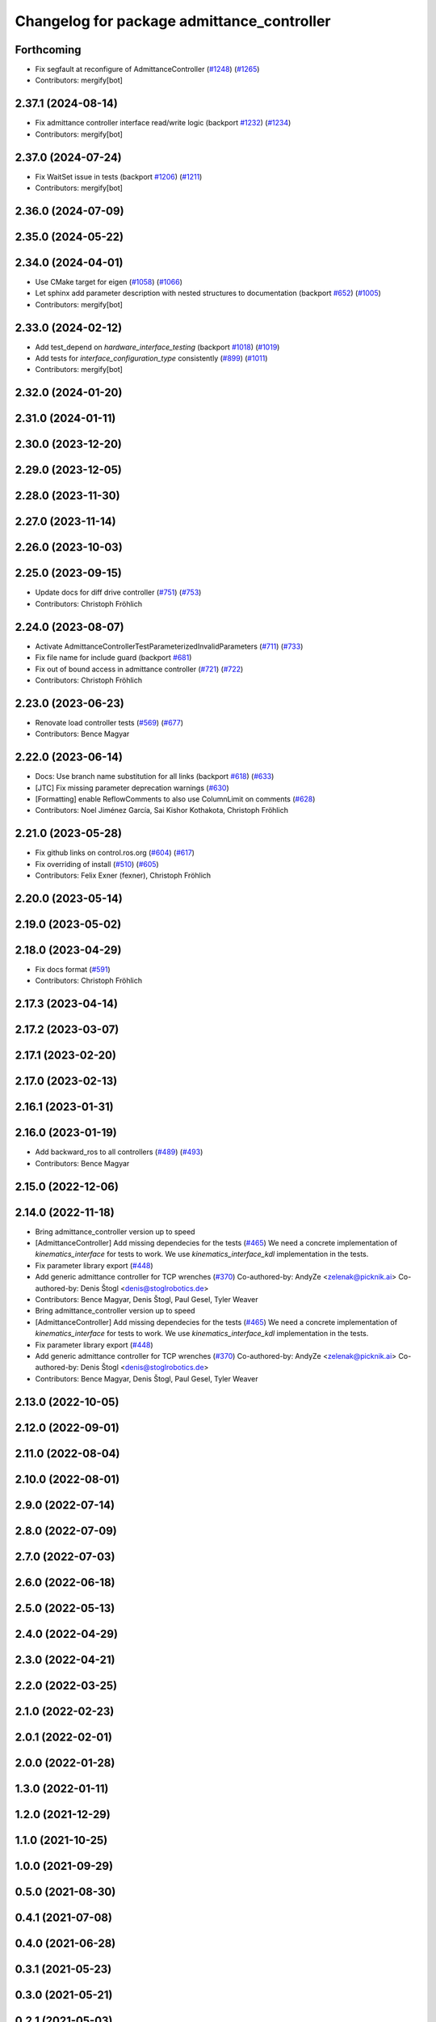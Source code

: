 ^^^^^^^^^^^^^^^^^^^^^^^^^^^^^^^^^^^^^^^^^^^
Changelog for package admittance_controller
^^^^^^^^^^^^^^^^^^^^^^^^^^^^^^^^^^^^^^^^^^^

Forthcoming
-----------
* Fix segfault at reconfigure of AdmittanceController (`#1248 <https://github.com/ros-controls/ros2_controllers/issues/1248>`_) (`#1265 <https://github.com/ros-controls/ros2_controllers/issues/1265>`_)
* Contributors: mergify[bot]

2.37.1 (2024-08-14)
-------------------
* Fix admittance controller interface read/write logic (backport `#1232 <https://github.com/ros-controls/ros2_controllers/issues/1232>`_) (`#1234 <https://github.com/ros-controls/ros2_controllers/issues/1234>`_)
* Contributors: mergify[bot]

2.37.0 (2024-07-24)
-------------------
* Fix WaitSet issue in tests  (backport `#1206 <https://github.com/ros-controls/ros2_controllers/issues/1206>`_) (`#1211 <https://github.com/ros-controls/ros2_controllers/issues/1211>`_)
* Contributors: mergify[bot]

2.36.0 (2024-07-09)
-------------------

2.35.0 (2024-05-22)
-------------------

2.34.0 (2024-04-01)
-------------------
* Use CMake target for eigen (`#1058 <https://github.com/ros-controls/ros2_controllers/issues/1058>`_) (`#1066 <https://github.com/ros-controls/ros2_controllers/issues/1066>`_)
* Let sphinx add parameter description with nested structures to documentation (backport `#652 <https://github.com/ros-controls/ros2_controllers/issues/652>`_) (`#1005 <https://github.com/ros-controls/ros2_controllers/issues/1005>`_)
* Contributors: mergify[bot]

2.33.0 (2024-02-12)
-------------------
* Add test_depend on `hardware_interface_testing` (backport `#1018 <https://github.com/ros-controls/ros2_controllers/issues/1018>`_) (`#1019 <https://github.com/ros-controls/ros2_controllers/issues/1019>`_)
* Add tests for `interface_configuration_type` consistently (`#899 <https://github.com/ros-controls/ros2_controllers/issues/899>`_) (`#1011 <https://github.com/ros-controls/ros2_controllers/issues/1011>`_)
* Contributors: mergify[bot]

2.32.0 (2024-01-20)
-------------------

2.31.0 (2024-01-11)
-------------------

2.30.0 (2023-12-20)
-------------------

2.29.0 (2023-12-05)
-------------------

2.28.0 (2023-11-30)
-------------------

2.27.0 (2023-11-14)
-------------------

2.26.0 (2023-10-03)
-------------------

2.25.0 (2023-09-15)
-------------------
* Update docs for diff drive controller (`#751 <https://github.com/ros-controls/ros2_controllers/issues/751>`_) (`#753 <https://github.com/ros-controls/ros2_controllers/issues/753>`_)
* Contributors: Christoph Fröhlich

2.24.0 (2023-08-07)
-------------------
* Activate AdmittanceControllerTestParameterizedInvalidParameters (`#711 <https://github.com/ros-controls/ros2_controllers/issues/711>`_) (`#733 <https://github.com/ros-controls/ros2_controllers/issues/733>`_)
* Fix file name for include guard (backport `#681 <https://github.com/ros-controls/ros2_controllers/issues/681>`_)
* Fix out of bound access in admittance controller (`#721 <https://github.com/ros-controls/ros2_controllers/issues/721>`_) (`#722 <https://github.com/ros-controls/ros2_controllers/issues/722>`_)
* Contributors: Christoph Fröhlich

2.23.0 (2023-06-23)
-------------------
* Renovate load controller tests (`#569 <https://github.com/ros-controls/ros2_controllers/issues/569>`_) (`#677 <https://github.com/ros-controls/ros2_controllers/issues/677>`_)
* Contributors: Bence Magyar

2.22.0 (2023-06-14)
-------------------
* Docs: Use branch name substitution for all links (backport `#618 <https://github.com/ros-controls/ros2_controllers/issues/618>`_) (`#633 <https://github.com/ros-controls/ros2_controllers/issues/633>`_)
* [JTC] Fix missing parameter deprecation warnings (`#630 <https://github.com/ros-controls/ros2_controllers/issues/630>`_)
* [Formatting] enable ReflowComments to also use ColumnLimit on comments   (`#628 <https://github.com/ros-controls/ros2_controllers/issues/628>`_)
* Contributors: Noel Jiménez García, Sai Kishor Kothakota, Christoph Fröhlich

2.21.0 (2023-05-28)
-------------------
* Fix github links on control.ros.org (`#604 <https://github.com/ros-controls/ros2_controllers/issues/604>`_) (`#617 <https://github.com/ros-controls/ros2_controllers/issues/617>`_)
* Fix overriding of install (`#510 <https://github.com/ros-controls/ros2_controllers/issues/510>`_) (`#605 <https://github.com/ros-controls/ros2_controllers/issues/605>`_)
* Contributors: Felix Exner (fexner), Christoph Fröhlich

2.20.0 (2023-05-14)
-------------------

2.19.0 (2023-05-02)
-------------------

2.18.0 (2023-04-29)
-------------------
* Fix docs format (`#591 <https://github.com/ros-controls/ros2_controllers/issues/591>`_)
* Contributors: Christoph Fröhlich

2.17.3 (2023-04-14)
-------------------

2.17.2 (2023-03-07)
-------------------

2.17.1 (2023-02-20)
-------------------

2.17.0 (2023-02-13)
-------------------

2.16.1 (2023-01-31)
-------------------

2.16.0 (2023-01-19)
-------------------
* Add backward_ros to all controllers (`#489 <https://github.com/ros-controls/ros2_controllers/issues/489>`_) (`#493 <https://github.com/ros-controls/ros2_controllers/issues/493>`_)
* Contributors: Bence Magyar

2.15.0 (2022-12-06)
-------------------

2.14.0 (2022-11-18)
-------------------
* Bring admittance_controller version up to speed
* [AdmittanceController] Add missing dependecies for the tests (`#465 <https://github.com/ros-controls/ros2_controllers/issues/465>`_)
  We need a concrete implementation of `kinematics_interface` for tests to work. We use `kinematics_interface_kdl` implementation in the tests.
* Fix parameter library export (`#448 <https://github.com/ros-controls/ros2_controllers/issues/448>`_)
* Add generic admittance controller for TCP wrenches (`#370 <https://github.com/ros-controls/ros2_controllers/issues/370>`_)
  Co-authored-by: AndyZe <zelenak@picknik.ai>
  Co-authored-by: Denis Štogl <denis@stoglrobotics.de>
* Contributors: Bence Magyar, Denis Štogl, Paul Gesel, Tyler Weaver

* Bring admittance_controller version up to speed
* [AdmittanceController] Add missing dependecies for the tests (`#465 <https://github.com/ros-controls/ros2_controllers/issues/465>`_)
  We need a concrete implementation of `kinematics_interface` for tests to work. We use `kinematics_interface_kdl` implementation in the tests.
* Fix parameter library export (`#448 <https://github.com/ros-controls/ros2_controllers/issues/448>`_)
* Add generic admittance controller for TCP wrenches (`#370 <https://github.com/ros-controls/ros2_controllers/issues/370>`_)
  Co-authored-by: AndyZe <zelenak@picknik.ai>
  Co-authored-by: Denis Štogl <denis@stoglrobotics.de>
* Contributors: Bence Magyar, Denis Štogl, Paul Gesel, Tyler Weaver

2.13.0 (2022-10-05)
-------------------

2.12.0 (2022-09-01)
-------------------

2.11.0 (2022-08-04)
-------------------

2.10.0 (2022-08-01)
-------------------

2.9.0 (2022-07-14)
------------------

2.8.0 (2022-07-09)
------------------

2.7.0 (2022-07-03)
------------------

2.6.0 (2022-06-18)
------------------

2.5.0 (2022-05-13)
------------------

2.4.0 (2022-04-29)
------------------

2.3.0 (2022-04-21)
------------------

2.2.0 (2022-03-25)
------------------

2.1.0 (2022-02-23)
------------------

2.0.1 (2022-02-01)
------------------

2.0.0 (2022-01-28)
------------------

1.3.0 (2022-01-11)
------------------

1.2.0 (2021-12-29)
------------------

1.1.0 (2021-10-25)
------------------

1.0.0 (2021-09-29)
------------------

0.5.0 (2021-08-30)
------------------

0.4.1 (2021-07-08)
------------------

0.4.0 (2021-06-28)
------------------

0.3.1 (2021-05-23)
------------------

0.3.0 (2021-05-21)
------------------

0.2.1 (2021-05-03)
------------------

0.2.0 (2021-02-06)
------------------

0.1.2 (2021-01-07)
------------------

0.1.1 (2021-01-06)
------------------

0.1.0 (2020-12-23)
------------------

